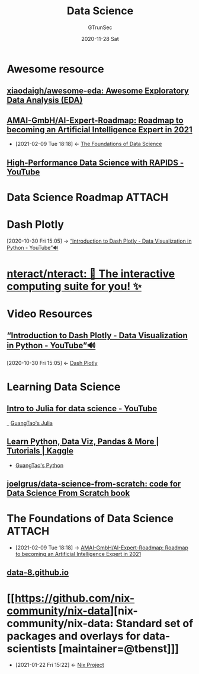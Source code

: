 #+TITLE: Data Science
#+AUTHOR: GTrunSec
#+EMAIL: gtrunsec@hardenedlinux.org
#+DATE: 2020-11-28 Sat


#+OPTIONS:   H:3 num:t toc:t \n:nil @:t ::t |:t ^:nil -:t f:t *:t <:t

* Awesome resource
** [[https://github.com/xiaodaigh/awesome-eda][xiaodaigh/awesome-eda: Awesome Exploratory Data Analysis (EDA)]]
** [[https://github.com/AMAI-GmbH/AI-Expert-Roadmap][AMAI-GmbH/AI-Expert-Roadmap: Roadmap to becoming an Artificial Intelligence Expert in 2021]]
:PROPERTIES:
:ID:       6386a70d-0470-42ae-812d-2a7721efff1b
:END:

- [2021-02-09 Tue 18:18] <- [[id:cf69283e-221b-4503-ae97-f2d5c1b16437][The Foundations of Data Science]]
** [[https://www.youtube.com/watch?v=MTXG9R61CuI][High-Performance Data Science with RAPIDS - YouTube]]
* Data Science Roadmap :ATTACH:
:PROPERTIES:
:ID:       26ee807f-9457-47a3-8fde-39ecc3bf3d63
:END:

#+NAME:
#+CAPTION:
#+ATTR_HTML: :width 700
[[attachment:20210209_191947screenshot.png]]


* Dash Plotly
:PROPERTIES:
:ID:       11408c48-f19b-432a-84e9-6b3b4cec2914
:END:
:RELATED:
[2020-10-30 Fri 15:05] -> [[id:c00f9570-a0a9-4ecb-bac5-06fa2a7d75e3][“Introduction to Dash Plotly - Data Visualization in Python - YouTube”🔊]]
:END:

* [[https://github.com/nteract/nteract][nteract/nteract: 📘 The interactive computing suite for you! ✨]]
* Video Resources

** [[https://www.youtube.com/watch?v=hSPmj7mK6ng][“Introduction to Dash Plotly - Data Visualization in Python - YouTube”🔊]]
:PROPERTIES:
:ID:       c00f9570-a0a9-4ecb-bac5-06fa2a7d75e3
:END:
:BACKLINKS:
[2020-10-30 Fri 15:05] <- [[id:11408c48-f19b-432a-84e9-6b3b4cec2914][Dash Plotly]]
:END:


* Learning Data Science

** [[https://www.youtube.com/watch?v=SLE0vz85Rqo&feature=youtu.be][Intro to Julia for data science - YouTube]]


_ [[file:../programming/guangtao's_julia.org][GuangTao's Julia]]

** [[https://www.kaggle.com/learn/overview][Learn Python, Data Viz, Pandas & More | Tutorials | Kaggle]]

- [[file:../programming/guangtao's_python.org][GuangTao's Python]]

** [[https://github.com/joelgrus/data-science-from-scratch][joelgrus/data-science-from-scratch: code for Data Science From Scratch book]]
* The Foundations of Data Science :ATTACH:
:PROPERTIES:
:ID:       cf69283e-221b-4503-ae97-f2d5c1b16437
:END:
 - [2021-02-09 Tue 18:18] -> [[id:6386a70d-0470-42ae-812d-2a7721efff1b][AMAI-GmbH/AI-Expert-Roadmap: Roadmap to becoming an Artificial Intelligence Expert in 2021]]


#+NAME:
#+CAPTION:
#+ATTR_HTML: :width 700
[[attachment:20210209_180058screenshot.png]]


** [[http://data8.org/][data-8.github.io]]

* [[https://github.com/nix-community/nix-data][nix-community/nix-data: Standard set of packages and overlays for data-scientists [maintainer=@tbenst]​]]
:PROPERTIES:
:ID:       3c699375-3ec9-4b71-af3f-a49f88527e0b
:END:
 - [2021-01-22 Fri 15:22] <- [[id:7313dc74-f2de-49f9-8f73-87aac798cb00][Nix Project]]

